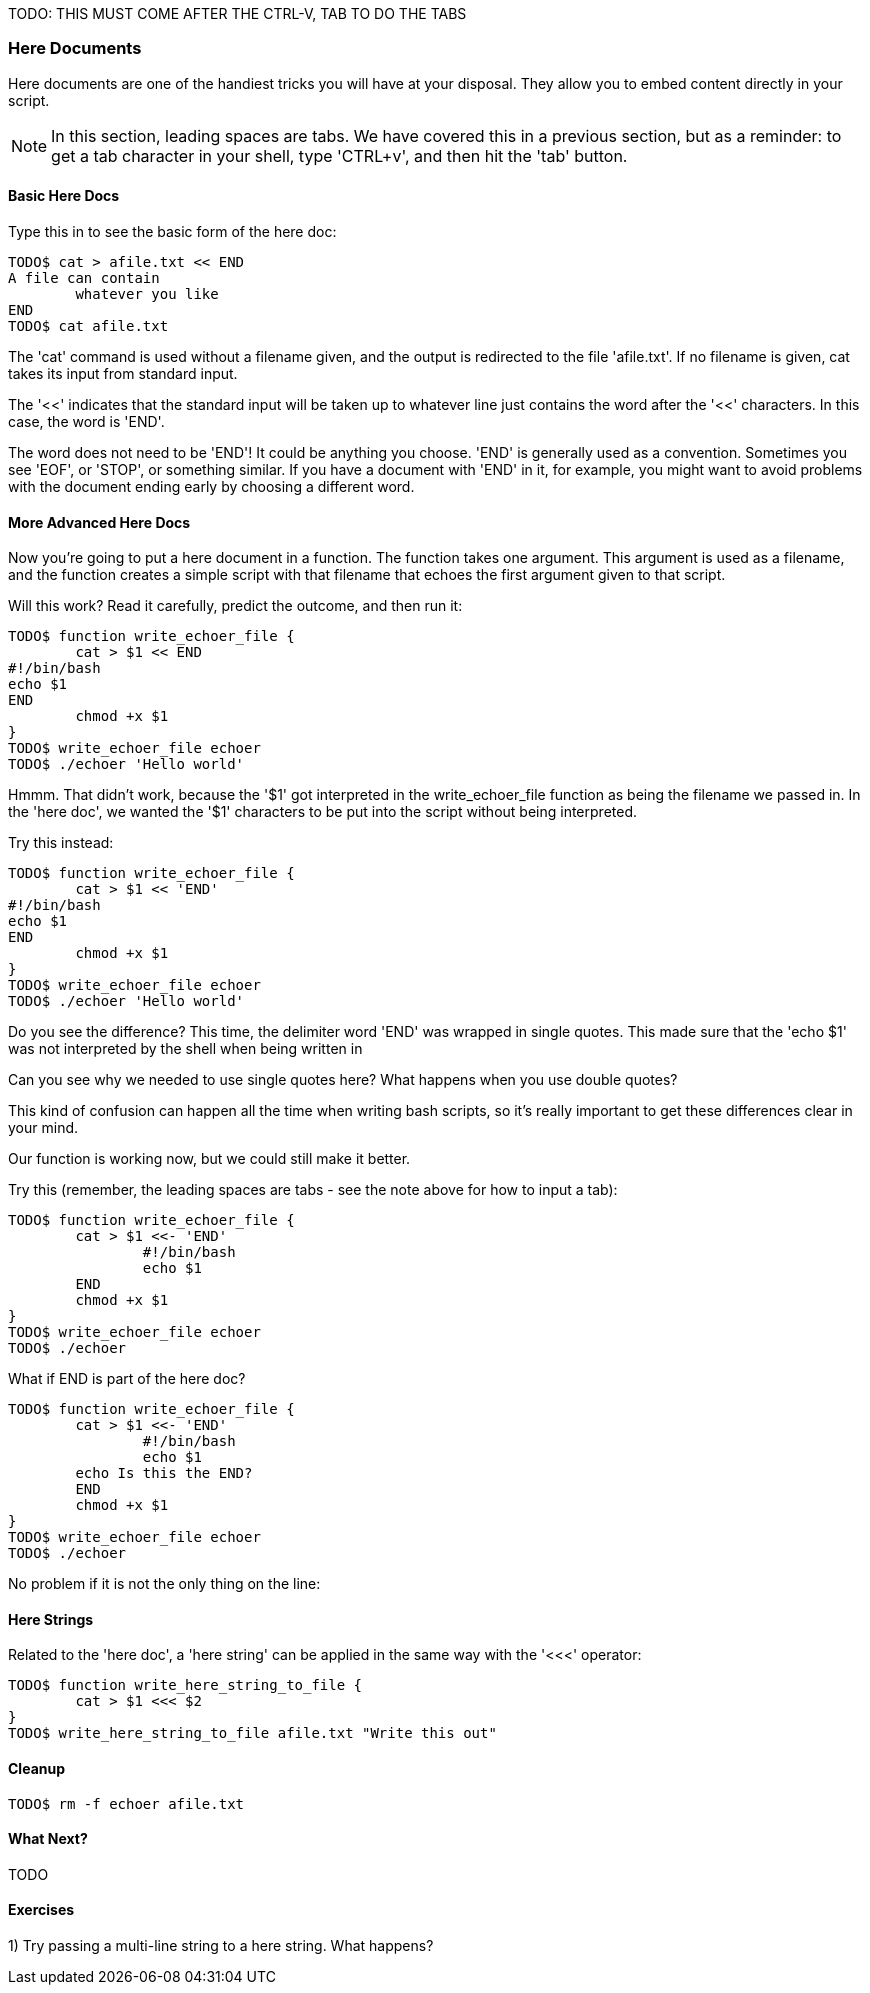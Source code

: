 TODO: THIS MUST COME AFTER THE CTRL-V, TAB TO DO THE TABS

=== Here Documents

Here documents are one of the handiest tricks you will have at your disposal. They allow you to embed content directly in your script.

NOTE: In this section, leading spaces are tabs. We have covered this in a previous section, but as a reminder: to get a tab character in your shell, type 'CTRL+v', and then hit the 'tab' button.

==== Basic Here Docs

Type this in to see the basic form of the here doc:

----
TODO$ cat > afile.txt << END
A file can contain 
	whatever you like
END
TODO$ cat afile.txt
----

The 'cat' command is used without a filename given, and the output is redirected to the file 'afile.txt'. If no filename is given, cat takes its input from standard input.

The '<<' indicates that the standard input will be taken up to whatever line just contains the word after the '<<' characters. In this case, the word is 'END'.

The word does not need to be 'END'! It could be anything you choose. 'END' is generally used as a convention. Sometimes you see 'EOF', or 'STOP', or something similar. If you have a document with 'END' in it, for example, you might want to avoid problems with the document ending early by choosing a different word.


==== More Advanced Here Docs

Now you're going to put a here document in a function. The function takes one argument. This argument is used as a filename, and the function creates a simple script with that filename that echoes the first argument given to that script.

Will this work? Read it carefully, predict the outcome, and then run it:

----
TODO$ function write_echoer_file {
	cat > $1 << END
#!/bin/bash
echo $1
END
	chmod +x $1
}
TODO$ write_echoer_file echoer
TODO$ ./echoer 'Hello world'
----

Hmmm. That didn't work, because the '$1' got interpreted in the write_echoer_file function as being the filename we passed in. In the 'here doc', we wanted the '$1' characters to be put into the script without being interpreted.

Try this instead:

----
TODO$ function write_echoer_file {
	cat > $1 << 'END'
#!/bin/bash
echo $1
END
	chmod +x $1
}
TODO$ write_echoer_file echoer
TODO$ ./echoer 'Hello world'
----

Do you see the difference? This time, the delimiter word 'END' was wrapped in single quotes. This made sure that the 'echo $1' was not interpreted by the shell when being written in

Can you see why we needed to use single quotes here? What happens when you use double quotes?

This kind of confusion can happen all the time when writing bash scripts, so it's really important to get these differences clear in your mind.

Our function is working now, but we could still make it better.

Try this (remember, the leading spaces are tabs - see the note above for how to input a tab):

----
TODO$ function write_echoer_file {
	cat > $1 <<- 'END'
		#!/bin/bash
		echo $1
	END
	chmod +x $1
}
TODO$ write_echoer_file echoer
TODO$ ./echoer
----

What if END is part of the here doc?

----
TODO$ function write_echoer_file {
	cat > $1 <<- 'END'
		#!/bin/bash
		echo $1
        echo Is this the END?
	END
	chmod +x $1
}
TODO$ write_echoer_file echoer
TODO$ ./echoer
----

No problem if it is not the only thing on the line:

==== Here Strings

Related to the 'here doc', a 'here string' can be applied in the same way with the '<<<' operator:

----
TODO$ function write_here_string_to_file {
	cat > $1 <<< $2
}
TODO$ write_here_string_to_file afile.txt "Write this out"
----



==== Cleanup

----
TODO$ rm -f echoer afile.txt
----

==== What Next?                                                                                                                                             
                                                                                                                                                            
TODO

==== Exercises

1) Try passing a multi-line string to a here string. What happens?
